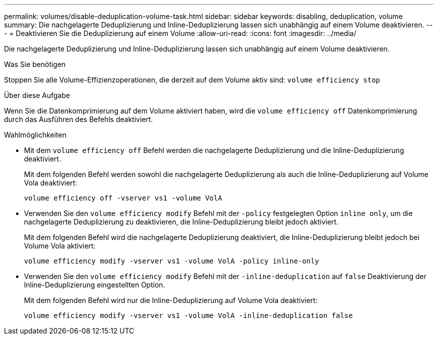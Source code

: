 ---
permalink: volumes/disable-deduplication-volume-task.html 
sidebar: sidebar 
keywords: disabling, deduplication, volume 
summary: Die nachgelagerte Deduplizierung und Inline-Deduplizierung lassen sich unabhängig auf einem Volume deaktivieren. 
---
= Deaktivieren Sie die Deduplizierung auf einem Volume
:allow-uri-read: 
:icons: font
:imagesdir: ../media/


[role="lead"]
Die nachgelagerte Deduplizierung und Inline-Deduplizierung lassen sich unabhängig auf einem Volume deaktivieren.

.Was Sie benötigen
Stoppen Sie alle Volume-Effizienzoperationen, die derzeit auf dem Volume aktiv sind: `volume efficiency stop`

.Über diese Aufgabe
Wenn Sie die Datenkomprimierung auf dem Volume aktiviert haben, wird die `volume efficiency off` Datenkomprimierung durch das Ausführen des Befehls deaktiviert.

.Wahlmöglichkeiten
* Mit dem `volume efficiency off` Befehl werden die nachgelagerte Deduplizierung und die Inline-Deduplizierung deaktiviert.
+
Mit dem folgenden Befehl werden sowohl die nachgelagerte Deduplizierung als auch die Inline-Deduplizierung auf Volume Vola deaktiviert:

+
`volume efficiency off -vserver vs1 -volume VolA`

* Verwenden Sie den `volume efficiency modify` Befehl mit der `-policy` festgelegten Option `inline only`, um die nachgelagerte Deduplizierung zu deaktivieren, die Inline-Deduplizierung bleibt jedoch aktiviert.
+
Mit dem folgenden Befehl wird die nachgelagerte Deduplizierung deaktiviert, die Inline-Deduplizierung bleibt jedoch bei Volume Vola aktiviert:

+
`volume efficiency modify -vserver vs1 -volume VolA -policy inline-only`

* Verwenden Sie den `volume efficiency modify` Befehl mit der `-inline-deduplication` auf `false` Deaktivierung der Inline-Deduplizierung eingestellten Option.
+
Mit dem folgenden Befehl wird nur die Inline-Deduplizierung auf Volume Vola deaktiviert:

+
`volume efficiency modify -vserver vs1 -volume VolA -inline-deduplication false`


